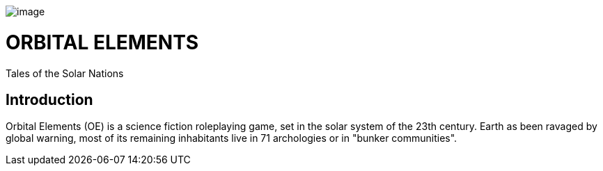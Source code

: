 image:https://db3pap001files.storage.live.com/y4mjns7X92ZgELqj4ylonmm1Oc5X-nNOUcskD-XtJZGOHt5QybBIMGMK-44G762UyZQa6CNM_S6IjDuTm7F9maBlsxScNHuE0lImUsvGCo2pRZX9opInqfNt9_lB08Y50yp5mm16W7NCduUa3tmDZTlPnF-B_VSpn1CbUuw5SjiGRs?width=660&height=179&cropmode=none" width="660" height="179"[image]

= ORBITAL ELEMENTS

Tales of the Solar Nations



== Introduction

Orbital Elements (OE) is a science fiction roleplaying game, set in the solar system of the 23th century. Earth as been ravaged by global warning, most of its remaining inhabitants live in 71 archologies or in "bunker communities". 
